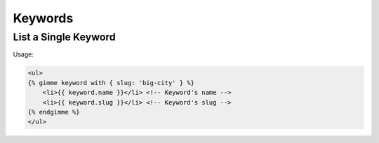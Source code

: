 Keywords
========

List a Single Keyword
---------------------

Usage:

.. code-block:: twig

    <ul>
    {% gimme keyword with { slug: 'big-city' } %}
        <li>{{ keyword.name }}</li> <!-- Keyword's name -->
        <li>{{ keyword.slug }}</li> <!-- Keyword's slug -->
    {% endgimme %}
    </ul>
